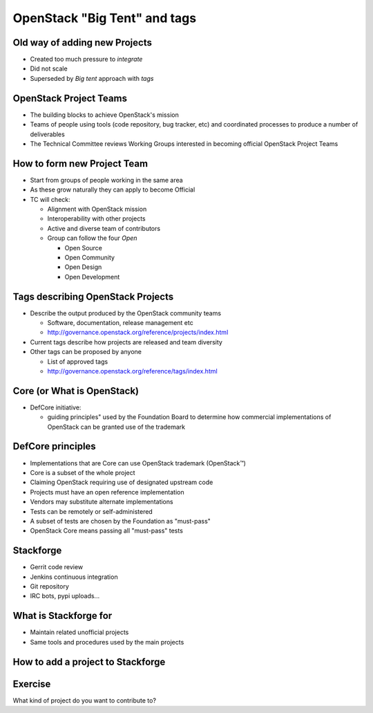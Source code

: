 =============================
OpenStack "Big Tent" and tags
=============================

.. image:: ./_assets/os_background.png
   :class: fill
   :width: 100%

Old way of adding new Projects
==============================

.. image:: ./_assets/04-02-lifecycle.png
  :width: 100%

- Created too much pressure to `integrate`
- Did not scale
- Superseded by *Big tent* approach with `tags`

OpenStack Project Teams
=======================

- The building blocks to achieve OpenStack's mission
- Teams of people using tools (code repository, bug tracker, etc) and
  coordinated processes to produce a number of deliverables
- The Technical Committee reviews Working Groups interested in
  becoming official OpenStack Project Teams

How to form new Project Team
============================

- Start from groups of people working in the same area
- As these grow naturally they can apply to become Official
- TC will check:

  - Alignment with OpenStack mission
  - Interoperability with other projects
  - Active and diverse team of contributors
  - Group can follow the four *Open*

    - Open Source
    - Open Community
    - Open Design
    - Open Development

Tags describing OpenStack Projects
==================================

- Describe the output produced by the OpenStack community teams

  - Software, documentation, release management etc
  - http://governance.openstack.org/reference/projects/index.html

- Current tags describe how projects are released and team diversity
- Other tags can be proposed by anyone

  - List of approved tags
  - http://governance.openstack.org/reference/tags/index.html

Core (or What is OpenStack)
===========================

.. image:: ./_assets/04-02-defcore.png

- DefCore initiative:

  - guiding principles" used by the Foundation Board to determine how
    commercial implementations of OpenStack can be granted use of the
    trademark

DefCore principles
==================

- Implementations that are Core can use OpenStack trademark
  (OpenStack™)
- Core is a subset of the whole project
- Claiming OpenStack requiring use of designated upstream code
- Projects must have an open reference implementation
- Vendors may substitute alternate implementations
- Tests can be remotely or self-administered
- A subset of tests are chosen by the Foundation as "must-pass"
- OpenStack Core means passing all "must-pass" tests


Stackforge
==========

.. image:: ./_assets/04-05-stackforge.png
  :width: 100%

- Gerrit code review
- Jenkins continuous integration
- Git repository
- IRC bots, pypi uploads...

What is Stackforge for
======================

.. image:: ./_assets/04-06-stackforge.png
  :width: 100%

- Maintain related unofficial projects
- Same tools and procedures used by the main projects

How to add a project to Stackforge
==================================

.. image:: ./_assets/04-07-stackforge.png
  :width: 100%

Exercise
========

What kind of project do you want to contribute to?
